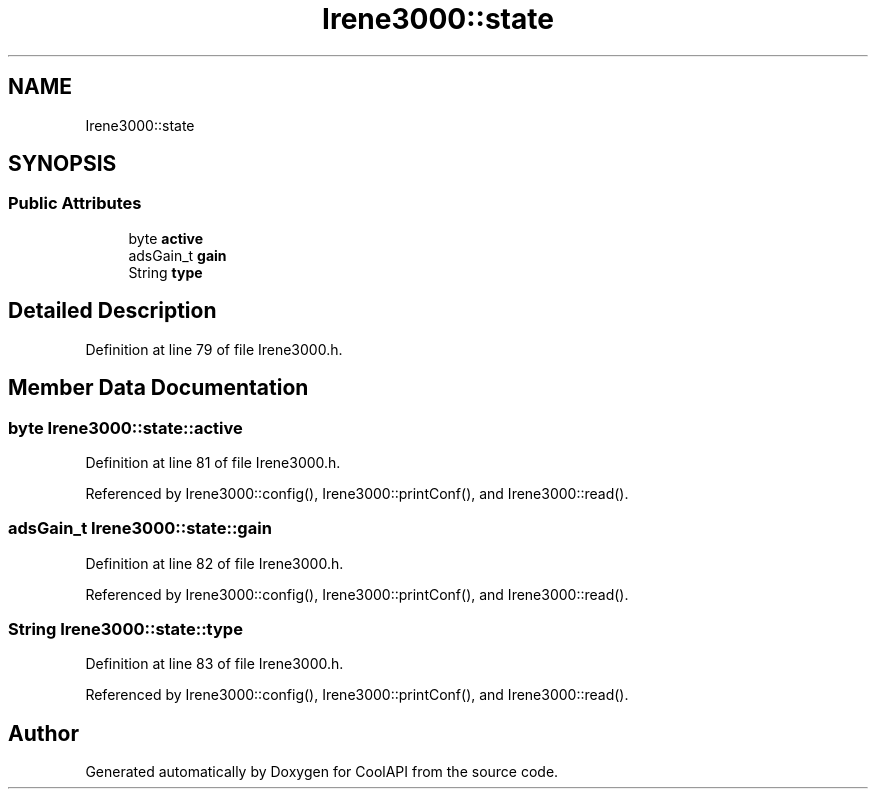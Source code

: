 .TH "Irene3000::state" 3 "Wed Jun 28 2017" "CoolAPI" \" -*- nroff -*-
.ad l
.nh
.SH NAME
Irene3000::state
.SH SYNOPSIS
.br
.PP
.SS "Public Attributes"

.in +1c
.ti -1c
.RI "byte \fBactive\fP"
.br
.ti -1c
.RI "adsGain_t \fBgain\fP"
.br
.ti -1c
.RI "String \fBtype\fP"
.br
.in -1c
.SH "Detailed Description"
.PP 
Definition at line 79 of file Irene3000\&.h\&.
.SH "Member Data Documentation"
.PP 
.SS "byte Irene3000::state::active"

.PP
Definition at line 81 of file Irene3000\&.h\&.
.PP
Referenced by Irene3000::config(), Irene3000::printConf(), and Irene3000::read()\&.
.SS "adsGain_t Irene3000::state::gain"

.PP
Definition at line 82 of file Irene3000\&.h\&.
.PP
Referenced by Irene3000::config(), Irene3000::printConf(), and Irene3000::read()\&.
.SS "String Irene3000::state::type"

.PP
Definition at line 83 of file Irene3000\&.h\&.
.PP
Referenced by Irene3000::config(), Irene3000::printConf(), and Irene3000::read()\&.

.SH "Author"
.PP 
Generated automatically by Doxygen for CoolAPI from the source code\&.
